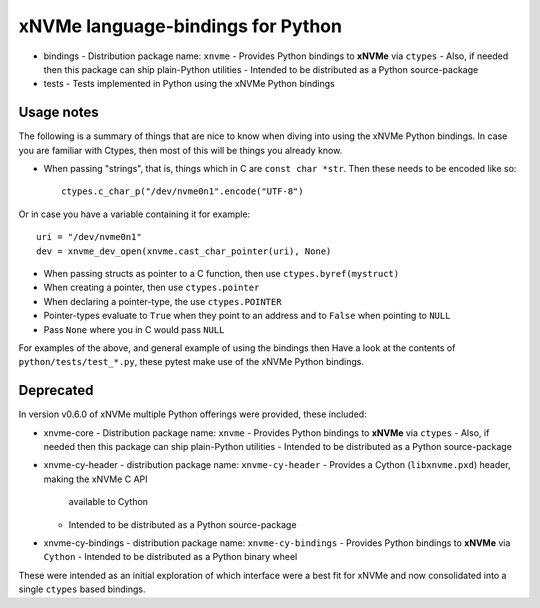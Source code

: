 ====================================
 xNVMe language-bindings for Python
====================================

* bindings
  - Distribution package name: ``xnvme``
  - Provides Python bindings to **xNVMe** via ``ctypes``
  - Also, if needed then this package can ship plain-Python utilities
  - Intended to be distributed as a Python source-package

* tests
  - Tests implemented in Python using the xNVMe Python bindings

Usage notes
===========

The following is a summary of things that are nice to know when diving into
using the xNVMe Python bindings. In case you are familiar with Ctypes, then
most of this will be things you already know.

* When passing "strings", that is, things which in C are ``const char *str``.
  Then these needs to be encoded like so::

        ctypes.c_char_p("/dev/nvme0n1".encode("UTF-8")

Or in case you have a variable containing it for example::

        uri = "/dev/nvme0n1"
        dev = xnvme_dev_open(xnvme.cast_char_pointer(uri), None)

* When passing structs as pointer to a C function, then use
  ``ctypes.byref(mystruct)``

* When creating a pointer, then use ``ctypes.pointer``

* When declaring a pointer-type, the use ``ctypes.POINTER``

* Pointer-types evaluate to ``True`` when they point to an address and to
  ``False`` when pointing to ``NULL``
 
* Pass ``None`` where you in C would pass ``NULL``

For examples of the above, and general example of using the bindings then Have
a look at the contents of ``python/tests/test_*.py``, these pytest make use of
the xNVMe Python bindings.

Deprecated
==========

In version v0.6.0 of xNVMe multiple Python offerings were provided, these included:

* xnvme-core
  - Distribution package name: ``xnvme``
  - Provides Python bindings to **xNVMe** via ``ctypes``
  - Also, if needed then this package can ship plain-Python utilities
  - Intended to be distributed as a Python source-package

* xnvme-cy-header
  - distribution package name: ``xnvme-cy-header``
  - Provides a Cython (``libxnvme.pxd``) header, making the xNVMe C API
    available to Cython
  - Intended to be distributed as a Python source-package

* xnvme-cy-bindings
  - distribution package name: ``xnvme-cy-bindings``
  - Provides Python bindings to **xNVMe** via ``Cython``
  - Intended to be distributed as a Python binary wheel

These were intended as an initial exploration of which interface were a best
fit for xNVMe and now consolidated into a single ``ctypes`` based bindings.

.. _namespace packages: https://packaging.python.org/en/latest/guides/packaging-namespace-packages/

